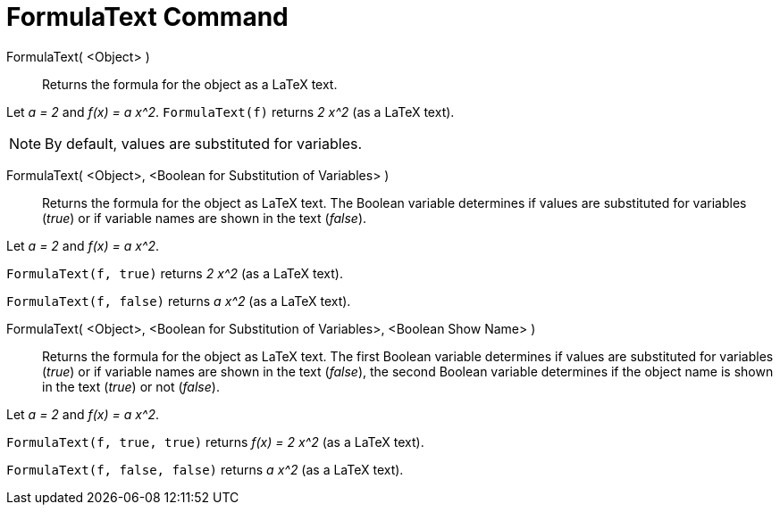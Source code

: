 = FormulaText Command
:page-en: commands/FormulaText
ifdef::env-github[:imagesdir: /en/modules/ROOT/assets/images]

FormulaText( <Object> )::
  Returns the formula for the object as a LaTeX text.

[EXAMPLE]
====

Let _a = 2_ and _f(x) = a x^2_. `++FormulaText(f)++` returns _2 x^2_ (as a LaTeX text).

====

[NOTE]
====

By default, values are substituted for variables.

====

FormulaText( <Object>, <Boolean for Substitution of Variables> )::

Returns the formula for the object as LaTeX text. The Boolean variable determines if values are substituted for
variables (_true_) or if variable names are shown in the text (_false_).

[EXAMPLE]
====

Let _a = 2_ and _f(x) = a x^2_.

`++FormulaText(f, true)++` returns _2 x^2_ (as a LaTeX text).

`++FormulaText(f, false)++` returns _a x^2_ (as a LaTeX text).

====


FormulaText( <Object>, <Boolean for Substitution of Variables>, <Boolean Show Name> )::
  Returns the formula for the object as LaTeX text. The first Boolean variable determines if values are substituted for
  variables (_true_) or if variable names are shown in the text (_false_), the second Boolean variable determines if the
  object name is shown in the text (_true_) or not (_false_).

[EXAMPLE]
====

Let _a = 2_ and _f(x) = a x^2_.

`++FormulaText(f, true, true)++` returns _f(x) = 2 x^2_ (as a LaTeX text).

`++FormulaText(f, false, false)++` returns _a x^2_ (as a LaTeX text).

====
